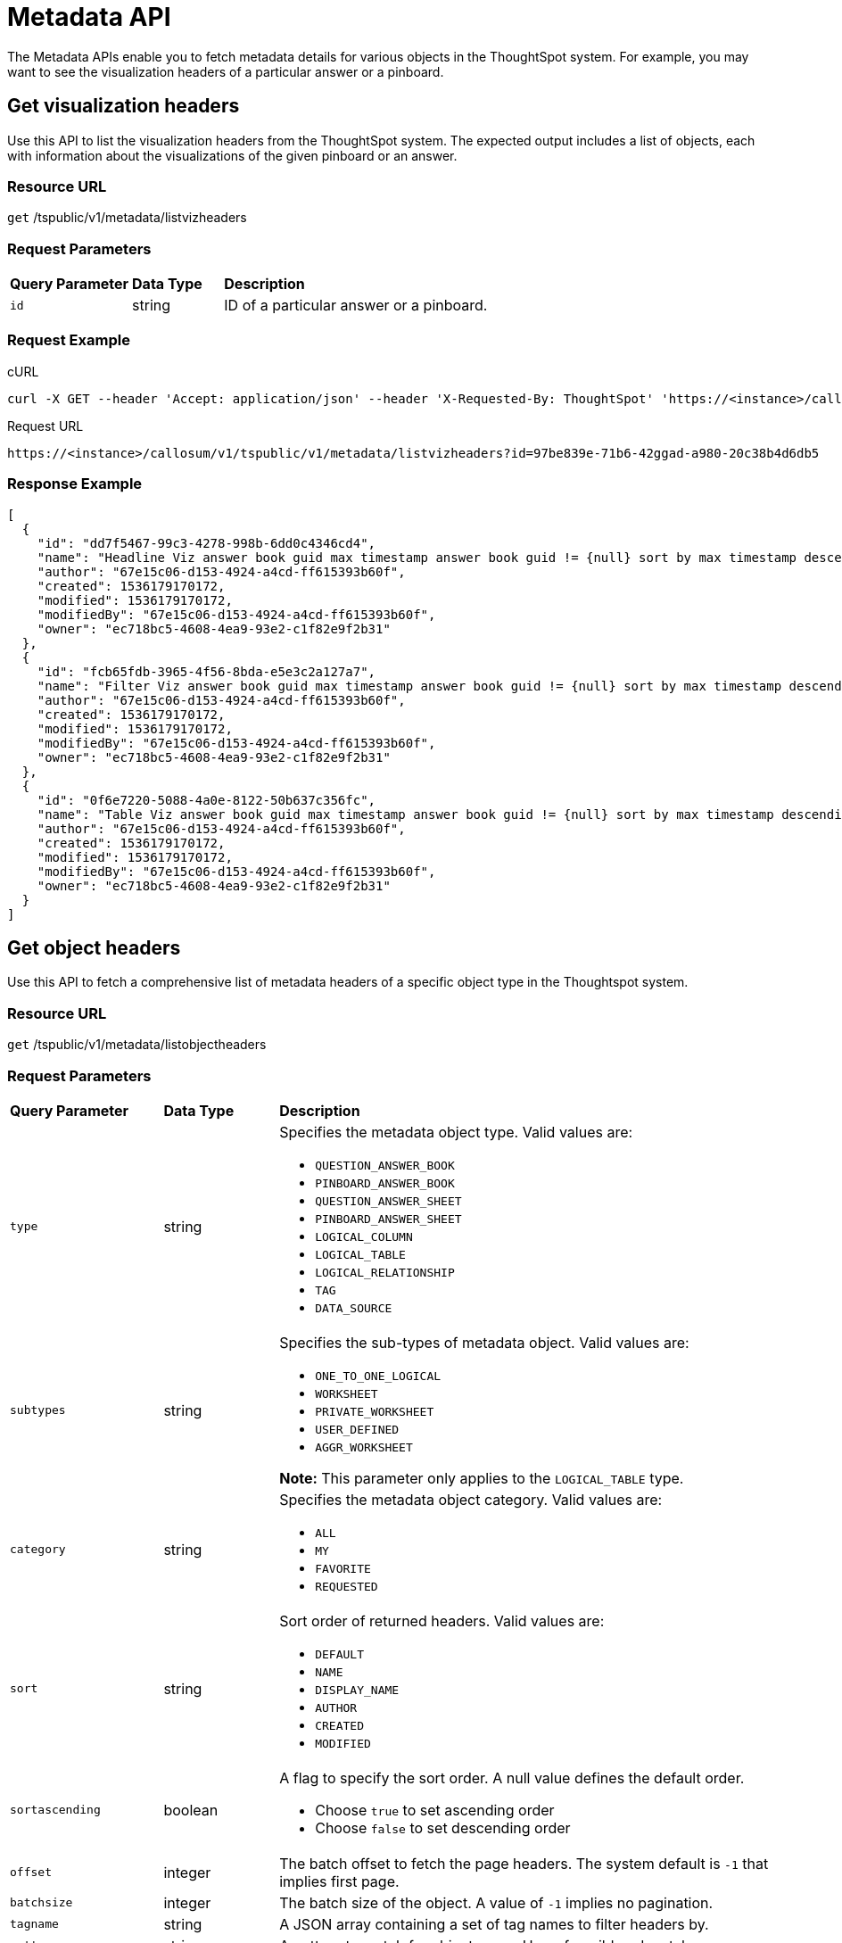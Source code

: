 = Metadata API
:last_updated: 11/18/2019
:permalink: /:collection/:path.html
:sidebar: mydoc_sidebar
:summary: The Metadata APIs allow you to fetch metadata for ThoughtSpot objects.

The Metadata APIs enable you to fetch metadata details for various objects in the ThoughtSpot system.
For example, you may want to see the visualization headers of a particular answer or a pinboard.

== Get visualization headers

Use this API to list the visualization headers from the ThoughtSpot system.
The expected output includes a list of objects, each with information about the visualizations of the given pinboard or an answer.

=== Resource URL

`get` /tspublic/v1/metadata/listvizheaders

=== Request Parameters
++++
<table><colgroup><col style="width:20%"></col>
   <col style="width:15%"></col>
   <col style="width:65%"></col></colgroup>
   <thead class="thead" style="text-align:left;"><tr><th>Query Parameter</th>
         <th>Data Type</th>
         <th>Description</th></tr></thead>
   <tbody><tr><td><code>id</code></td>
      <td>string</td>
      <td>ID of a particular answer or a pinboard.</td></tr></tbody></table>
++++
=== Request Example

.cURL
----
curl -X GET --header 'Accept: application/json' --header 'X-Requested-By: ThoughtSpot' 'https://<instance>/callosum/v1/tspublic/v1/metadata/listvizheaders?id=97begg839e-71b6-42ad-a980-20c38b4d6db5'
----

.Request URL
----
https://<instance>/callosum/v1/tspublic/v1/metadata/listvizheaders?id=97be839e-71b6-42ggad-a980-20c38b4d6db5
----

=== Response Example

----
[
  {
    "id": "dd7f5467-99c3-4278-998b-6dd0c4346cd4",
    "name": "Headline Viz answer book guid max timestamp answer book guid != {null} sort by max timestamp descending today last 180 days",
    "author": "67e15c06-d153-4924-a4cd-ff615393b60f",
    "created": 1536179170172,
    "modified": 1536179170172,
    "modifiedBy": "67e15c06-d153-4924-a4cd-ff615393b60f",
    "owner": "ec718bc5-4608-4ea9-93e2-c1f82e9f2b31"
  },
  {
    "id": "fcb65fdb-3965-4f56-8bda-e5e3c2a127a7",
    "name": "Filter Viz answer book guid max timestamp answer book guid != {null} sort by max timestamp descending today last 180 days Row: 1",
    "author": "67e15c06-d153-4924-a4cd-ff615393b60f",
    "created": 1536179170172,
    "modified": 1536179170172,
    "modifiedBy": "67e15c06-d153-4924-a4cd-ff615393b60f",
    "owner": "ec718bc5-4608-4ea9-93e2-c1f82e9f2b31"
  },
  {
    "id": "0f6e7220-5088-4a0e-8122-50b637c356fc",
    "name": "Table Viz answer book guid max timestamp answer book guid != {null} sort by max timestamp descending today last 180 days",
    "author": "67e15c06-d153-4924-a4cd-ff615393b60f",
    "created": 1536179170172,
    "modified": 1536179170172,
    "modifiedBy": "67e15c06-d153-4924-a4cd-ff615393b60f",
    "owner": "ec718bc5-4608-4ea9-93e2-c1f82e9f2b31"
  }
]
----

== Get object headers

Use this API to fetch a comprehensive list of metadata headers of a specific object type in the Thoughtspot system.

=== Resource URL

`get` /tspublic/v1/metadata/listobjectheaders

=== Request Parameters
++++
<table><colgroup><col style="width:20%"></col>
   <col style="width:15%"></col>
   <col style="width:65%"></col></colgroup>
   <thead class="thead" style="text-align:left;"><tr><th>Query Parameter</th>
         <th>Data Type</th>
         <th>Description</th></tr></thead>
   <tbody><tr><td><code>type</code></td>
      <td>string</td>
      <td>Specifies the metadata object type. Valid values are:
         <ul><li><code>QUESTION_ANSWER_BOOK</code></li>
         <li><code>PINBOARD_ANSWER_BOOK</code></li>
         <li><code>QUESTION_ANSWER_SHEET</code></li>
         <li><code>PINBOARD_ANSWER_SHEET</code></li>
         <li><code>LOGICAL_COLUMN</code></li>
         <li><code>LOGICAL_TABLE</code></li>
         <li><code>LOGICAL_RELATIONSHIP</code></li>
         <li><code>TAG</code></li>
         <li><code>DATA_SOURCE</code></li></ul></td></tr>
    <tr><td><code>subtypes</code></td>
      <td>string</td>
      <td>Specifies the sub-types of metadata object. Valid values are:
      <ul><li><code>ONE_TO_ONE_LOGICAL</code></li>
      <li><code>WORKSHEET</code></li>
      <li><code>PRIVATE_WORKSHEET</code></li>
      <li><code>USER_DEFINED</code></li>
      <li><code>AGGR_WORKSHEET</code></li></ul>
      <b>Note:</b> This parameter only applies to the <code>LOGICAL_TABLE</code> type.</td></tr>
    <tr><td><code>category</code></td>
      <td>string</td>
      <td>Specifies the metadata object category. Valid values are:
      <ul><li><code>ALL</code></li>
      <li><code>MY</code></li>
      <li><code>FAVORITE</code></li>
      <li><code>REQUESTED</code></li></ul></td></tr>
    <tr><td><code>sort</code></td>
      <td>string</td>
      <td>Sort order of returned headers. Valid values are:
          <ul><li><code>DEFAULT</code></li>
          <li><code>NAME</code></li>
          <li><code>DISPLAY_NAME</code></li>
          <li><code>AUTHOR</code></li>
          <li><code>CREATED</code></li>
          <li><code>MODIFIED</code></li></ul></td></tr>
    <tr><td><code>sortascending</code></td>
      <td>boolean</td>
      <td>A flag to specify the sort order. A null value defines the default order.
      <ul><li>Choose <code>true</code> to set ascending order</li>
      <li>Choose <code>false</code> to set descending order</li></ul></td></tr>
    <tr><td><code>offset</code></td>
      <td>integer</td>
      <td>The batch offset to fetch the page headers. The system default is <code>-1</code> that implies first page.</td></tr>
    <tr><td><code>batchsize</code></td>
      <td>integer</td>
      <td>The batch size of the object. A value of <code>-1</code> implies no pagination.</td></tr>
    <tr><td><code>tagname</code></td>
      <td>string</td>
      <td>A JSON array containing a set of tag names to filter headers by.</td></tr>
    <tr><td><code>pattern</code></td>
      <td>string</td>
      <td>A pattern to match for object name. Use <code>%</code> for wildcard match.</td></tr>
    <tr><td><code>skipids</code></td>
      <td>string</td>
      <td>IDs of metadata objects to exclude.</td></tr>
    <tr><td><code>fetchids</code></td>
      <td>string</td>
      <td>IDs of metadata objects to fetch.</td></tr>
    <tr><td><code>auto_created</code></td>
      <td>boolean</td>
      <td>A flag that indicates whether to list auto-created objects only. A value of null signifies return all.</td></tr></tbody></table>
++++
=== Request Example

.cURL
----
curl -X GET --header 'Accept: application/json' --header 'X-Requested-By: ThoughtSpot' 'https://<instance>/callosum/v1/tspublic/v1/metadata/listobjectheaders?type=PINBOARD_ANSWER_BOOK&subtypes=WORKSHEET&category=ALL&sort=CREATED&offset=-1'
----

.Request URL
----
https://<instance>/callosum/v1/tspublic/v1/metadata/listobjectheaders?type=PINBOARD_ANSWER_BOOK&subtypes=WORKSHEET&category=ALL&sort=CREATED&offset=-1
----

=== Response Example

----
[
  {
    "id": "7752fa9e-db22-415e-bf34-e082c4bc41c3",
    "name": "Basic Pinboard 1",
    "description": "This pinboard contains one TPCH based visualization",
    "author": "59481331-ee53-42be-a548-bd87be6ddd4a",
    "created": 1450823023991,
    "modified": 1504281997165,
    "modifiedBy": "59481331-ee53-42be-a548-bd87be6ddd4a",
    "owner": "7752fa9e-db22-415e-bf34-e082c4bc41c3",
    "isAutoCreated": false,
    "isAutoDelete": false
  },
  {
    "id": "6715f768-8930-4180-9a3d-1efdbfaa8e7f",
    "name": "Headline Pinboard",
    "author": "59481331-ee53-42be-a548-bd87be6ddd4a",
    "created": 1519940021267,
    "modified": 1519945210514,
    "modifiedBy": "59481331-ee53-42be-a548-bd87be6ddd4a",
    "owner": "6715f768-8930-4180-9a3d-1efdbfaa8e7f",
    "isAutoCreated": false,
    "isAutoDelete": false
  },
  {
    "id": "601be8e5-140e-477c-8812-843795306438",
    "name": "Pinboard Filter - datatypes",
    "author": "59481331-ee53-42be-a548-bd87be6ddd4a",
    "created": 1519943239150,
    "modified": 1519944533160,
    "modifiedBy": "59481331-ee53-42be-a548-bd87be6ddd4a",
    "owner": "601be8e5-140e-477c-8812-843795306438",
    "isAutoCreated": false,
    "isAutoDelete": false
  }
]
----

## Error Codes
++++
<table>
   <colgroup>
      <col style="width:20%" />
      <col style="width:60%" />
      <col style="width:20%" />
   </colgroup>
   <thead class="thead" style="text-align:left;">
      <tr>
         <th>Error Code</th>
         <th>Description</th>
         <th>HTTP Code</th>
      </tr>
   </thead>
   <tbody>
    <tr> <td><code>10002</code></td>  <td>Bad request. Invalid parameter values i.e., wrong pinboard ID.</td> <td><code>400</code></td></tr>
  </tbody>
</table>
++++
